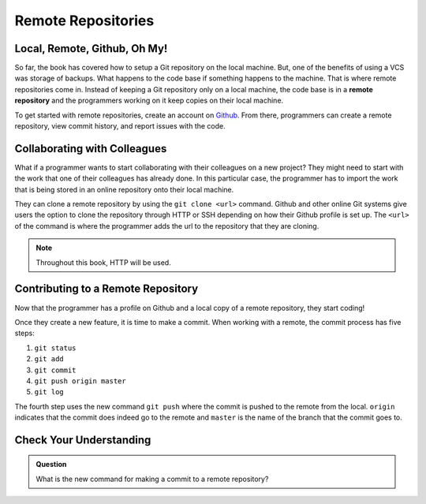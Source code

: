 Remote Repositories
===================

Local, Remote, Github, Oh My!
-----------------------------------

So far, the book has covered how to setup a Git repository on the local machine.
But, one of the benefits of using a VCS was storage of backups.
What happens to the code base if something happens to the machine.
That is where remote repositories come in.
Instead of keeping a Git repository only on a local machine, the code base is in a **remote repository** and the programmers working on it keep copies on their local machine. 

To get started with remote repositories, create an account on `Github <www.github.com/>`_.
From there, programmers can create a remote repository, view commit history, and report issues with the code.
 

Collaborating with Colleagues
---------------------------------

What if a programmer wants to start collaborating with their colleagues on a new project?
They might need to start with the work that one of their colleagues has already done.
In this particular case, the programmer has to import the work that is being stored in an online repository onto their local machine.

They can clone a remote repository by using the ``git clone <url>`` command.
Github and other online Git systems give users the option to clone the repository through HTTP or SSH depending on how their Github profile is set up.
The ``<url>`` of the command is where the programmer adds the url to the repository that they are cloning. 

.. admonition:: Note

   Throughout this book, HTTP will be used.

Contributing to a Remote Repository
-----------------------------------------

Now that the programmer has a profile on Github and a local copy of a remote repository, they start coding!

Once they create a new feature, it is time to make a commit.
When working with a remote, the commit process has five steps:

1. ``git status``
2. ``git add``
3. ``git commit``
4. ``git push origin master``
5. ``git log``

The fourth step uses the new command ``git push`` where the commit is pushed to the remote from the local.
``origin`` indicates that the commit does indeed go to the remote and ``master`` is the name of the branch that the commit goes to. 

Check Your Understanding
------------------------------

.. admonition:: Question

   What is the new command for making a commit to a remote repository?